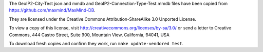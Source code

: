 The GeoIP2-City-Test json and mmdb and GeoIP2-Connection-Type-Test.mmdb
files have been copied from https://github.com/maxmind/MaxMind-DB.

They are licensed under the Creative Commons Attribution-ShareAlike 3.0
Unported License.

To view a copy of this license, visit
http://creativecommons.org/licenses/by-sa/3.0/ or send a letter to
Creative Commons, 444 Castro Street, Suite 900, Mountain View,
California, 94041, USA

To download fresh copies and confirm they work, run
``make update-vendored test``.

